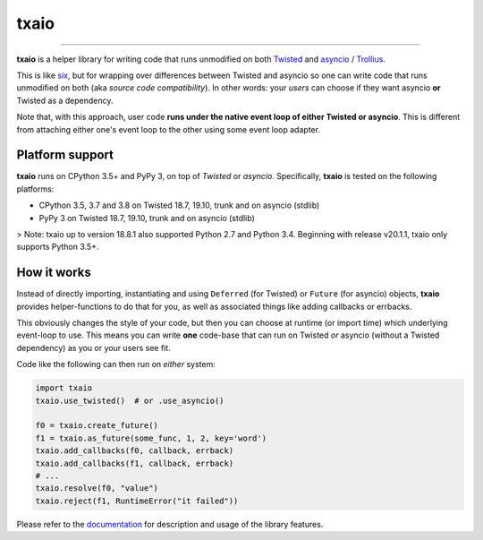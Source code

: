 txaio
=====

| |Version| |Build Status| |Coverage| |Docs|

--------------

**txaio** is a helper library for writing code that runs unmodified on
both `Twisted <https://twistedmatrix.com/>`_ and `asyncio <https://docs.python.org/3/library/asyncio.html>`_ / `Trollius <http://trollius.readthedocs.org/en/latest/index.html>`_.

This is like `six <http://pythonhosted.org/six/>`_, but for wrapping
over differences between Twisted and asyncio so one can write code
that runs unmodified on both (aka *source code compatibility*). In
other words: your *users* can choose if they want asyncio **or** Twisted
as a dependency.

Note that, with this approach, user code **runs under the native event
loop of either Twisted or asyncio**. This is different from attaching
either one's event loop to the other using some event loop adapter.


Platform support
----------------

**txaio** runs on CPython 3.5+ and PyPy 3, on top of *Twisted* or *asyncio*. Specifically, **txaio** is tested on the following platforms:

* CPython 3.5, 3.7 and 3.8 on Twisted 18.7, 19.10, trunk and on asyncio (stdlib)
* PyPy 3 on Twisted 18.7, 19.10, trunk and on asyncio (stdlib)

> Note: txaio up to version 18.8.1 also supported Python 2.7 and Python 3.4. Beginning with release v20.1.1, txaio only supports Python 3.5+.


How it works
------------

Instead of directly importing, instantiating and using ``Deferred``
(for Twisted) or ``Future`` (for asyncio) objects, **txaio** provides
helper-functions to do that for you, as well as associated things like
adding callbacks or errbacks.

This obviously changes the style of your code, but then you can choose
at runtime (or import time) which underlying event-loop to use. This
means you can write **one** code-base that can run on Twisted *or*
asyncio (without a Twisted dependency) as you or your users see fit.

Code like the following can then run on *either* system:

.. sourcecode:: python

    import txaio
    txaio.use_twisted()  # or .use_asyncio()

    f0 = txaio.create_future()
    f1 = txaio.as_future(some_func, 1, 2, key='word')
    txaio.add_callbacks(f0, callback, errback)
    txaio.add_callbacks(f1, callback, errback)
    # ...
    txaio.resolve(f0, "value")
    txaio.reject(f1, RuntimeError("it failed"))

Please refer to the `documentation <https://txaio.readthedocs.io/en/latest/>`_ for description and usage of the library features.


.. |Version| image:: https://img.shields.io/pypi/v/txaio.svg
   :target: https://pypi.python.org/pypi/txaio

.. |Build Status| image:: https://travis-ci.com/crossbario/txaio.svg?branch=master
   :target: https://travis-ci.com/crossbario/txaio

.. |Coverage| image:: https://codecov.io/github/crossbario/txaio/coverage.svg?branch=master
   :target: https://codecov.io/github/crossbario/txaio

.. |Docs| image:: https://readthedocs.org/projects/txaio/badge/?version=latest
   :target: https://txaio.readthedocs.io/en/latest/
